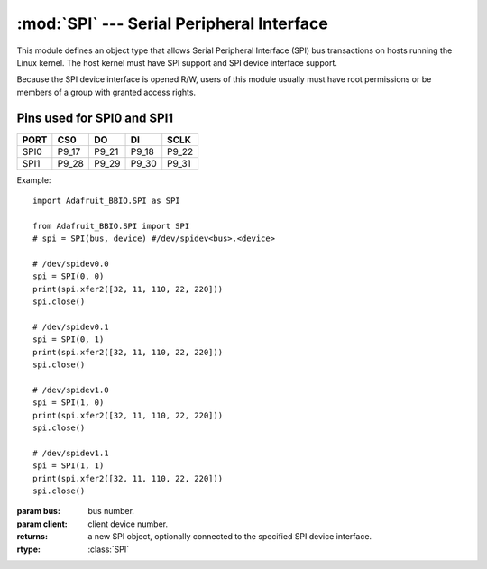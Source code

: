 :mod:`SPI` --- Serial Peripheral Interface
------------------------------------------

This module defines an object type that allows Serial Peripheral Interface
(SPI) bus transactions on hosts running the Linux kernel. The host kernel
must have SPI support and SPI device interface support.

Because the SPI device interface is opened R/W, users of this module
usually must have root permissions or be members of a group with granted
access rights.

Pins used for SPI0 and SPI1
+++++++++++++++++++++++++++

====  =====  =====  =====  =====
PORT  CS0    DO     DI      SCLK
====  =====  =====  =====  =====
SPI0  P9_17  P9_21  P9_18  P9_22
SPI1  P9_28  P9_29  P9_30  P9_31
====  =====  =====  =====  =====

Example::

    import Adafruit_BBIO.SPI as SPI

    from Adafruit_BBIO.SPI import SPI
    # spi = SPI(bus, device) #/dev/spidev<bus>.<device>

    # /dev/spidev0.0
    spi = SPI(0, 0)
    print(spi.xfer2([32, 11, 110, 22, 220]))
    spi.close()

    # /dev/spidev0.1
    spi = SPI(0, 1)
    print(spi.xfer2([32, 11, 110, 22, 220]))
    spi.close()

    # /dev/spidev1.0
    spi = SPI(1, 0)
    print(spi.xfer2([32, 11, 110, 22, 220]))
    spi.close()

    # /dev/spidev1.1
    spi = SPI(1, 1)
    print(spi.xfer2([32, 11, 110, 22, 220]))
    spi.close()

.. module:: Adafruit_BBIO.SPI

.. class:: SPI(bus, client)

   :param bus: bus number.
   :param client: client device number.
   :returns: a new SPI object, optionally connected to the specified SPI
       device interface.
   :rtype: :class:`SPI`

   .. attribute:: bpw

      Bits per word.

   .. attribute:: cshigh

      Chip Select (CS or Slave Select, SS) active high.

   .. attribute:: loop

      Loopback configuration.

   .. attribute:: lsbfirst

      Least Significant Bit (LSB) first.

   .. attribute:: mode

      SPI mode as two bit pattern of Clock Polarity and Phase [CPOL|CPHA]; min-- 0b00 = 0, max-- 0b11 = 3.

   .. attribute:: msh

      Maximum speed in Hz.

   .. attribute:: threewire

      SI/SO signals are shared.

   .. method:: open(bus, device)

      Connects the object to the specified SPI device. `open(X, Y)` will open
      `/dev/spidev-X.Y`

      :param int bus: bus number
      :param str device: device number

   .. method:: close()

      Disconnects the object from the interface.

   .. method:: readbytes(len)

      Read the specified length of bytes from the SPI device.

      :param int len: length of bytes to read, 1024 maximum.
      :returns: values read
      :rtype: list[int]

   .. method:: writebytes(values)

      Write bytes to the SPI device.

      :param values: list of values to write, with a maximum length of 1024.
      :type values: list[int]

   .. method:: xfer(values[,delay=0])

      Perform an SPI transaction of values. Slave Select (SS or CS) will be
      released and reactivated between blocks.

      :param values: list of values to transfer, with a maximum length of 1024.
      :type values: list[int]
      :param delay: delay in microseconds between blocks.
      :returns: values transferred
      :rtype: list[int]

   .. method:: xfer2(values)

      Perform an SPI transaction of values. Slave Select (SS or CS) will be
      held active between blocks.

      :param values: list of values to transfer, with a maximum length of 1024.
      :type values: list[int]
      :returns: values transferred
      :rtype: list[int]

